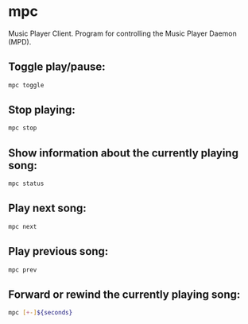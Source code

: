 * mpc

Music Player Client.
Program for controlling the Music Player Daemon (MPD).

** Toggle play/pause:

#+BEGIN_SRC sh
  mpc toggle
#+END_SRC

** Stop playing:

#+BEGIN_SRC sh
  mpc stop
#+END_SRC

** Show information about the currently playing song:

#+BEGIN_SRC sh
  mpc status
#+END_SRC

** Play next song:

#+BEGIN_SRC sh
  mpc next
#+END_SRC

** Play previous song:

#+BEGIN_SRC sh
  mpc prev
#+END_SRC

** Forward or rewind the currently playing song:

#+BEGIN_SRC sh
  mpc [+-]${seconds}
#+END_SRC
